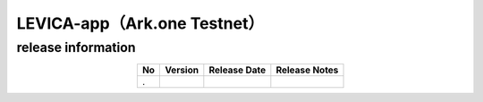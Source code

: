 #####################################################
LEVICA-app（Ark.one Testnet）
#####################################################

release information
=====================================

.. csv-table::
    :header-rows: 1
    :align: center

    "No", "Version", "Release Date", "Release Notes"
    ".", "", "", ""
